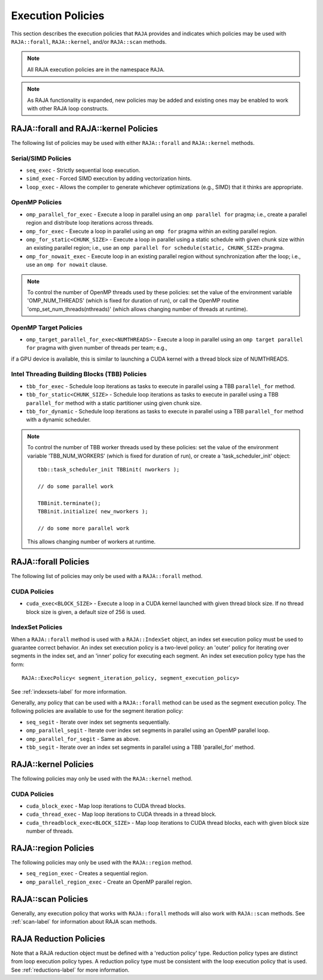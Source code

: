 .. ##
.. ## Copyright (c) 2016-18, Lawrence Livermore National Security, LLC.
.. ##
.. ## Produced at the Lawrence Livermore National Laboratory
.. ##
.. ## LLNL-CODE-689114
.. ##
.. ## All rights reserved.
.. ##
.. ## This file is part of RAJA.
.. ##
.. ## For details about use and distribution, please read RAJA/LICENSE.
.. ##

.. _policies-label:

==================
Execution Policies
==================

This section describes the execution policies that ``RAJA`` provides and 
indicates which policies may be used with ``RAJA::forall``, ``RAJA::kernel``,
and/or ``RAJA::scan`` methods.

.. note:: All RAJA execution policies are in the namespace ``RAJA``.

.. note:: As RAJA functionality is expanded, new policies may be added and
          existing ones may be enabled to work with other RAJA loop constructs.

-----------------------------------------------------
RAJA::forall and RAJA::kernel Policies
-----------------------------------------------------

The following list of policies may be used with either ``RAJA::forall`` and
``RAJA::kernel`` methods.

Serial/SIMD Policies
^^^^^^^^^^^^^^^^^^^^^^

* ``seq_exec``  - Strictly sequential loop execution.
* ``simd_exec`` - Forced SIMD execution by adding vectorization hints.
* ``loop_exec`` - Allows the compiler to generate whichever optimizations (e.g., SIMD) that it thinks are appropriate.

OpenMP Policies
^^^^^^^^^^^^^^^^

* ``omp_parallel_for_exec`` - Execute a loop in parallel using an ``omp parallel for`` pragma; i.e., create a parallel region and distribute loop iterations across threads.
* ``omp_for_exec`` - Execute a loop in parallel using an ``omp for`` pragma within an exiting parallel region. 
* ``omp_for_static<CHUNK_SIZE>`` - Execute a loop in parallel using a static schedule with given chunk size within an existing parallel region; i.e., use an ``omp parallel for schedule(static, CHUNK_SIZE>`` pragma.
* ``omp_for_nowait_exec`` - Execute loop in an existing parallel region without synchronization after the loop; i.e., use an ``omp for nowait`` clause.

.. note:: To control the number of OpenMP threads used by these policies:
          set the value of the environment variable 'OMP_NUM_THREADS' (which is
          fixed for duration of run), or call the OpenMP routine 
          'omp_set_num_threads(nthreads)' (which allows changing number of 
          threads at runtime).

OpenMP Target Policies
^^^^^^^^^^^^^^^^^^^^^^^^
* ``omp_target_parallel_for_exec<NUMTHREADS>`` - Execute a loop in parallel using an ``omp target parallel for`` pragma with given number of threads per team; e.g.,
if a GPU device is available, this is similar to launching a CUDA kernel with a thread block size of NUMTHREADS. 

Intel Threading Building Blocks (TBB) Policies
^^^^^^^^^^^^^^^^^^^^^^^^^^^^^^^^^^^^^^^^^^^^^^^

* ``tbb_for_exec`` - Schedule loop iterations as tasks to execute in parallel using a TBB ``parallel_for`` method.
* ``tbb_for_static<CHUNK_SIZE>`` - Schedule loop iterations as tasks to execute in parallel using a TBB ``parallel_for`` method with a static partitioner using given chunk size.
* ``tbb_for_dynamic`` - Schedule loop iterations as tasks to execute in parallel using a TBB ``parallel_for`` method with a dynamic scheduler.

.. note:: To control the number of TBB worker threads used by these policies:
          set the value of the environment variable 'TBB_NUM_WORKERS' (which is
          fixed for duration of run), or create a 'task_scheduler_init' object::

            tbb::task_scheduler_init TBBinit( nworkers );

            // do some parallel work

            TBBinit.terminate();
            TBBinit.initialize( new_nworkers );

            // do some more parallel work

          This allows changing number of workers at runtime.

-------------------------------
RAJA::forall Policies
-------------------------------

The following list of policies may only be used with a ``RAJA::forall`` method.

CUDA Policies 
^^^^^^^^^^^^^^^^^^

* ``cuda_exec<BLOCK_SIZE>`` - Execute a loop in a CUDA kernel launched with given thread block size. If no thread block size is given, a default size of 256 is used.

IndexSet Policies
^^^^^^^^^^^^^^^^^^

When a ``RAJA::forall`` method is used with a ``RAJA::IndexSet`` object, an
index set execution policy must be used to guarantee correct behavior. An 
index set execution policy is a two-level policy: an 'outer' policy for 
iterating over segments in the index set, and an 'inner' policy for executing
each segment. An index set execution policy type has the form::

  RAJA::ExecPolicy< segment_iteration_policy, segment_execution_policy>

See :ref:`indexsets-label` for more information.

Generally, any policy that can be used with a ``RAJA::forall`` method
can be used as the segment execution policy. The following policies are
available to use for the segment iteration policy:

* ``seq_segit`` - Iterate over index set segments sequentially.
* ``omp_parallel_segit`` - Iterate over index set segments in parallel using an OpenMP parallel loop.
* ``omp_parallel_for_segit`` - Same as above.
* ``tbb_segit`` - Iterate over an index set segments in parallel using a TBB 'parallel_for' method.

-----------------------
RAJA::kernel Policies
-----------------------

The following policies may only be used with the ``RAJA::kernel`` method.

CUDA Policies
^^^^^^^^^^^^^^

* ``cuda_block_exec`` - Map loop iterations to CUDA thread blocks.
* ``cuda_thread_exec`` - Map loop iterations to CUDA threads in a thread block.
* ``cuda_threadblock_exec<BLOCK_SIZE>`` - Map loop iterations to CUDA thread blocks, each with given block size number of threads.

----------------------
RAJA::region Policies
----------------------

The following policies may only be used with the ``RAJA::region`` method.

* ``seq_region_exec`` - Creates a sequential region.
* ``omp_parallel_region_exec`` - Create an OpenMP parallel region.

-------------------------
RAJA::scan Policies
-------------------------

Generally, any execution policy that works with ``RAJA::forall`` methods will 
also work with ``RAJA::scan`` methods. See :ref:`scan-label` for information
about RAJA scan methods.

-------------------------
RAJA Reduction Policies
-------------------------

Note that a RAJA reduction object must be defined with a 'reduction policy'
type. Reduction policy types are distinct from loop execution policy types.
A reduction policy type must be consistent with the loop execution policy
that is used. See :ref:`reductions-label` for more information.
